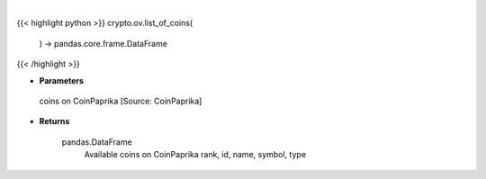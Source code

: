 .. role:: python(code)
    :language: python
    :class: highlight

|

.. raw:: html

    <h3>
    > Get list of all available coins on CoinPaprika  [Source: CoinPaprika]

    Returns
    -------
    pandas.DataFrame
        Available coins on CoinPaprika
        rank, id, name, symbol, type
    </h3>

{{< highlight python >}}
crypto.ov.list_of_coins(
    ) -> pandas.core.frame.DataFrame
{{< /highlight >}}

* **Parameters**

 coins on CoinPaprika  [Source: CoinPaprika]

    
* **Returns**

    pandas.DataFrame
        Available coins on CoinPaprika
        rank, id, name, symbol, type
    